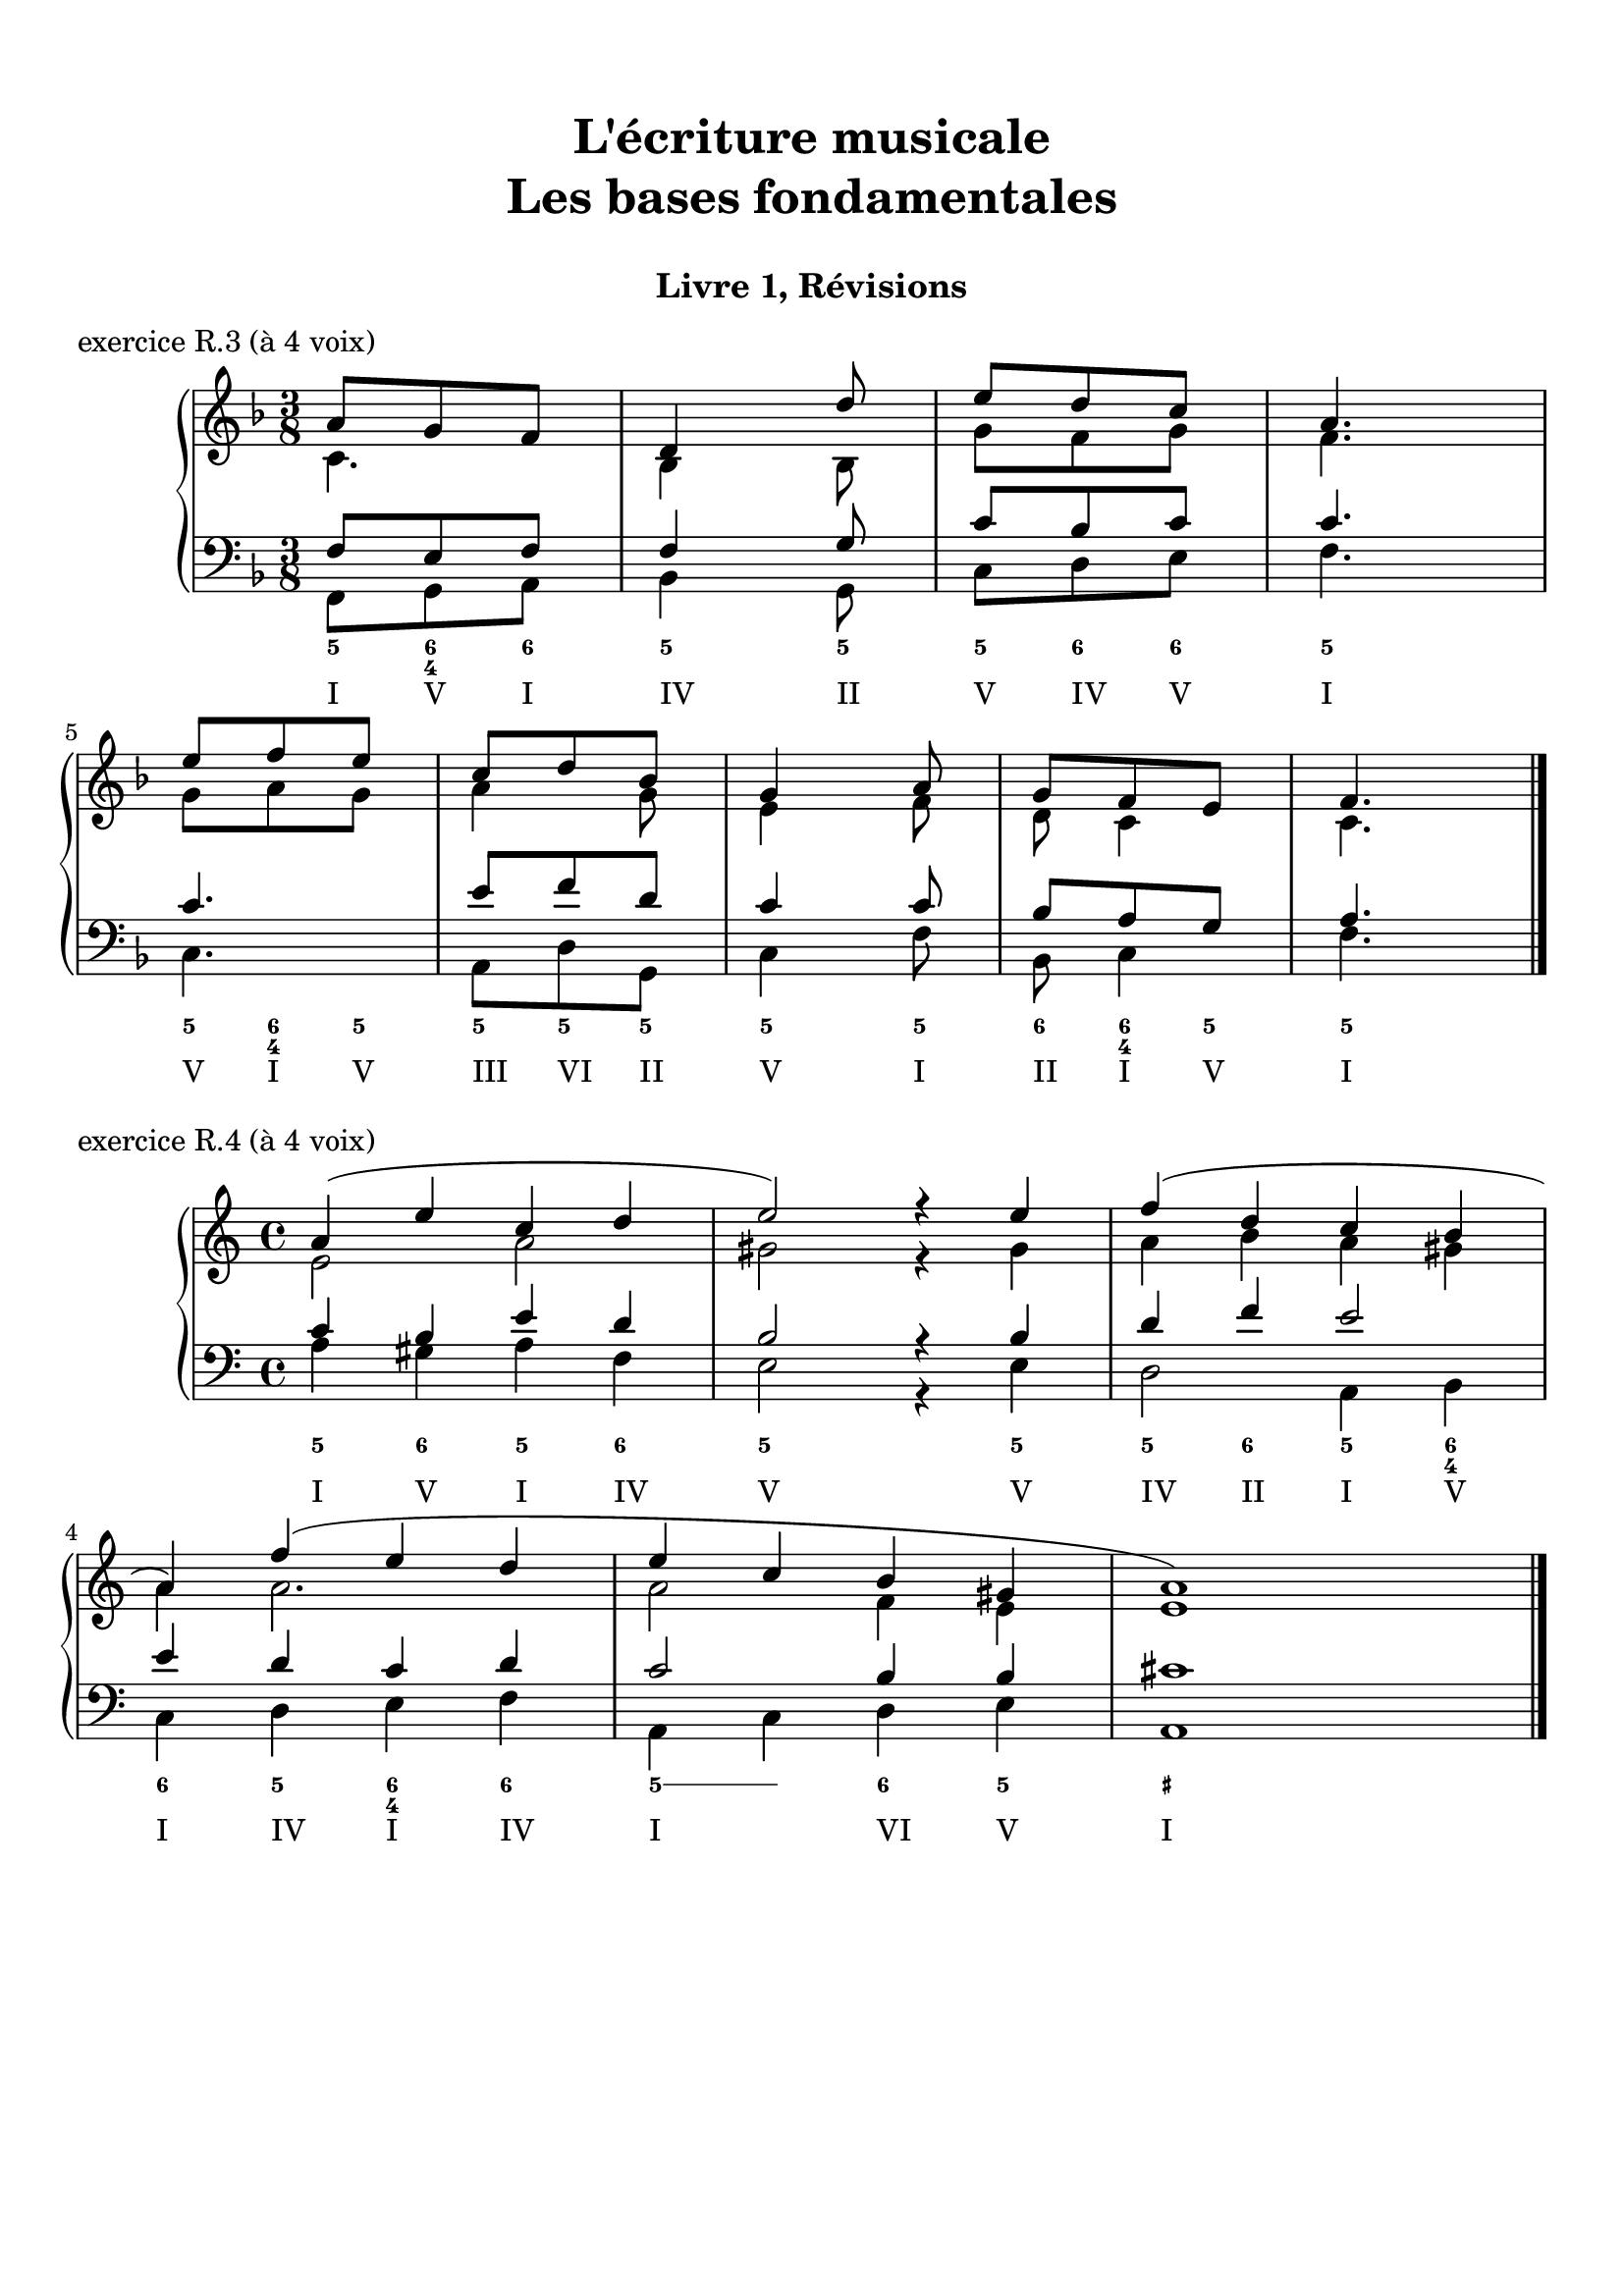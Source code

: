 \version "2.18.2"
\language "english"

\header {
  title = \markup
     \center-column {
       \combine \null \vspace #1
       "L'écriture musicale"
       "Les bases fondamentales"
       " "
      }
  subtitle = "Livre 1, Révisions"
  tagline = ""
}
\paper {
  #(include-special-characters)
  ragged-last-bottom = ##t
  ragged-last = ##f
  print-all-headers = ##t
  %max-systems-per-page = 10
  %min-systems-per-page = 4
  %systems-per-page=6
}
%%{
global = { \time 3/8 \key f \major }
\score {
  \new PianoStaff <<
    \new Staff <<
      \clef treble
      \global
      \new Voice = "soprane" {  \voiceOne
        \relative c'' {
          a8 g f d4 d'8 e d c a4. \break e'8 f e c d bf g4 a8 g f e f4.
          \bar "|."
        }
      }
      \new Voice = "alto" { \voiceTwo
        \relative c' {
          c4. bf4 bf8
          g'8 f g f4.
          g8 a g
          a4 g8 e4 f8 d8 c4 c4.
        }
      }
    >>
    \new Staff <<
      \clef bass
      \global
      \new Voice = "tenor" { \voiceOne
        \relative f {
          f8 e f f4 g8 c bf c c4. c4. e8 f d c4 c8 bf8 a g a4.
        }
      }
      \new Voice = "bass" { \voiceTwo
        \relative f, {
          f8 g a bf4 g8 c d e f4. c a8 d g, c4 f8 bf,8 c4 f4.
        }
      }
      \new FiguredBass{
        \figuremode {
          <5>8 <6 4> <6> <5>4 <5>8 <5> <6> <6> <5>4. <5>8 <6 4> <5> <5> <5> <5> <5>4 <5>8 <6> <6 4> <5> <5>4.
        }
      }
      \new FiguredBass{
        \figuremode {
          <I>8 <V> <I> <IV>4 <II>8 <V> <IV> <V> <I>4. <V>8 <I> <V> <III> <VI> <II> <V>4 <I>8 <II> <I> <V> <I>4.
        }
      }
    >>
  >>
  \header {
    title = ##f
    subtitle = ##f
    piece = "exercice R.3 (à 4 voix)"
  }
  \layout {}
  \midi {}
}
%%}
global = { \time 4/4 \key a \minor }
\score {
  \new PianoStaff <<
    \new Staff <<
      \clef treble
      \global
      \new Voice = "soprane" {  \voiceOne
        \relative c'' {
          a4( e' c d e2) r4 e4 f( d c b \break a) f'( e d e c b gs a1)
          \bar "|."
        }
      }
      \new Voice = "alto" { \voiceTwo
        \relative c' {
          e2 a2 gs2
          r4 gs4 a4 b a gs a a2. a2 f4 e e1
        }
      }
    >>
    \new Staff <<
      \clef bass
      \global
      \new Voice = "tenor" { \voiceOne
        \relative c' {
          c4 b e d b2
          r4 b4 d4 f e2 e4 d c d c2 b4 b cs1
        }
      }
      \new Voice = "bass" { \voiceTwo
        \relative f {
          a4 gs a f e2 r4 e4 d2 a4 b c4 d4 e f a, c d4 e a,1
        }
      }
      \new FiguredBass{
        \figuremode {
          <5>4 <6> <5> <6> <5>2 <_>4 <5>4 <5> <6> <5> <6 4> <6> <5> <6 4> <6> <5> \bassFigureExtendersOn <5>\bassFigureExtendersOff <6> <5> <_+>1
        }
      }
      \new FiguredBass{
        \figuremode {
          <I>4 <V> <I> <IV> <V>2 <_>4 <V>4 <IV> <II> <I>4 <V> <I> <IV> <I> <IV> <I>2 <VI>4 <V> <I>
        }
      }
    >>
  >>
  \header {
    title = ##f
    subtitle = ##f
    piece = "exercice R.4 (à 4 voix)"
  }
  \layout {}
  \midi {}
}
%{
global = { \time 2/4 \key a \minor }
\score {
  \new PianoStaff <<
    \new Staff <<
      \clef treble
      \global
      \new Voice = "soprane" {  \voiceOne
        \relative c'' {
          s2*9
          \bar "|."
        }
      }
      \new Voice = "alto" { \voiceTwo
        \relative c'' {
          s2*9
        }
      }
    >>
    \new Staff <<
      \clef bass
      \global
      \new Voice = "tenor" { \voiceOne
        \relative f {
          s2*9
        }
      }
      \new Voice = "bass" { \voiceTwo
        \relative f {
          e16 fs gs e a b a g f! e d c b a b d e2( e4) f \break
          d8 b gs e' c b a d e16 fs gs e a b a g f! e d c d8 e a,4 r4
        }
      }
      \new FiguredBass{
        \figuremode {
          <_+>4 <5> <5> <5/> <_+> <6 4> <_+> <5>
          \bassFigureExtendersOn
          <6>8 <6> <6\!> <6> <6\!> <6+ 4> <5> <6> <_+>4 <5> <5\!> <6>8 <_+> <5>4
        }
      }
      \new FiguredBass{
        \figuremode {
          <V> <I> <VI> <II> <V> <I> <V> <VI> <II> <V> <I>8 <V> <I> <II> <V>4 <I> <VI> <II>8 <V> <I>4
        }
      }
    >>
  >>
  \header {
    title = ##f
    subtitle = ##f
    piece = "exercice R.5 (à 3 voix)"
  }
  \layout {}
  \midi {}
}
%}